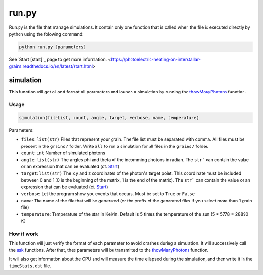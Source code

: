run.py
======

Run.py is the file that manage simulations. It contain only one function that is called when the file is executed directly by python using the folowing command:

.. code-block::

    python run.py [parameters]

See `Start [start]`_ page to get more information.
<https://photoelectric-heating-on-interstallar-grains.readthedocs.io/en/latest/start.html>


simulation
----------

This function will get all and format all parameters and launch a simulation by running the `thowManyPhotons <https://photoelectric-heating-on-interstallar-grains.readthedocs.io/en/latest/throwManyPhotons.html#throwmanyphotons>`_ function.

Usage
~~~~~

.. code-block:: python

    simulation(fileList, count, angle, target, verbose, name, temperature)

Parameters:

-  ``files``: ``list(str)`` Files that represent your grain. The file list must be
   separated with comma. All files must be present in the ``grains/``
   folder. Write ``all`` to run a simulation for all files in the
   ``grains/`` folder.
-  ``count``: ``int`` Number of simulated photons
-  ``angle``: ``list(str)`` The angles phi and theta of the incomming photons in radian. The ``str``` can contain the value or an expression that can be evaluated (cf. `Start <https://photoelectric-heating-on-interstallar-grains.readthedocs.io/en/latest/start.html>`_)
-  ``target``: ``list(str)``  The x,y and z coordinates of the photon's target point. This coordinate
   must be included between 0 and 1 (0 is the beginning of the matrix, 1
   is the end of the matrix). The ``str``` can contain the value or an expression that can be evaluated (cf. `Start <https://photoelectric-heating-on-interstallar-grains.readthedocs.io/en/latest/start.html>`_)
-  ``verbose``: Let the program show you events that occurs. Must be set
   to ``True`` or ``False``
- ``name``: The name of the file that will be generated (or the prefix of the generated files if you select more than 1 grain file)
- ``temperature``: Temperature of the star in Kelvin. Default is 5 times the temperature of the sun (5 * 5778 = 28890 K)


How it work
~~~~~~~~~~~

This function will just verify the format of each parameter to avoid crashes during a simulation. It will successively call the `ask <https://photoelectric-heating-on-interstallar-grains.readthedocs.io/en/latest/ask.html>`_ functions. After that, thes parameters will be transmitted to the `thowManyPhotons <https://photoelectric-heating-on-interstallar-grains.readthedocs.io/en/latest/throwManyPhotons.html#throwmanyphotons>`_ function.

It will also get information about the CPU and will measure the time ellapsed during the simulation, and then write it in the ``timeStats.dat`` file.
